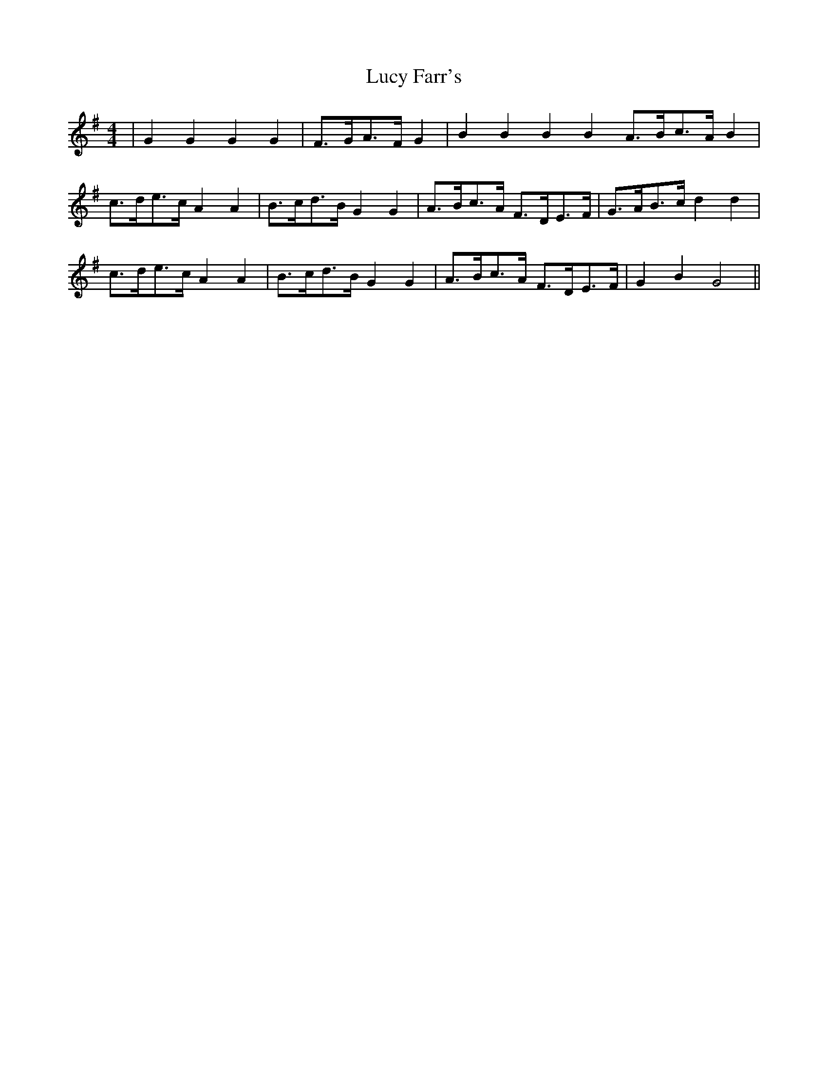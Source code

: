 X: 24510
T: Lucy Farr's
R: barndance
M: 4/4
K: Gmajor
|G2G2G2G2|F>GA>F G2|B2B2B2B2 A>Bc>A B2|
c>de>c A2A2|B>cd>B G2G2|A>Bc>A F>DE>F|G>AB>c d2d2|
c>de>c A2A2|B>cd>B G2G2|A>Bc>A F>DE>F|G2B2G4||

